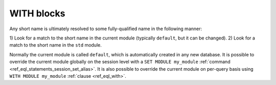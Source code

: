 .. _ref_eql_with:

WITH blocks
===========


Any short name is ultimately resolved to some fully-qualified name in the following manner:

1) Look for a match to the short name in the current module (typically
``default``, but it can be changed).
2) Look for a match to the short name in the ``std`` module.

Normally the current module is called ``default``, which is
automatically created in any new database. It is possible to override
the current module globally on the session level with a ``SET MODULE
my_module`` :ref:`command <ref_eql_statements_session_set_alias>`. It
is also possible to override the current module on per-query basis
using ``WITH MODULE my_module`` :ref:`clause <ref_eql_with>`.
